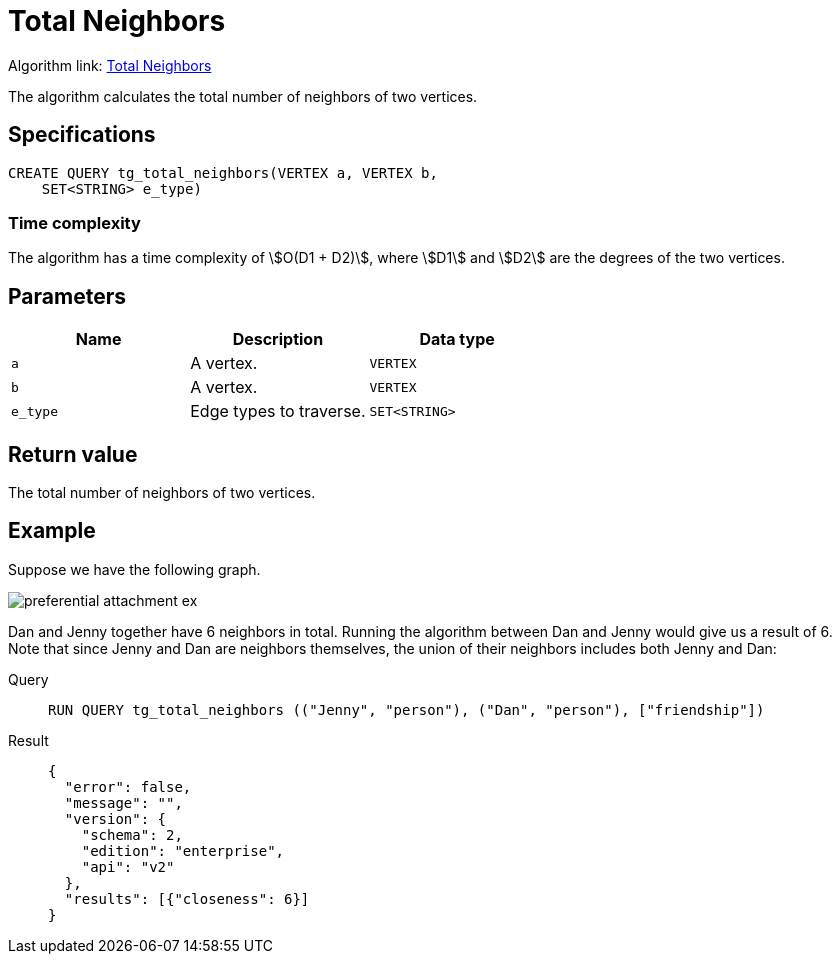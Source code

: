 = Total Neighbors

Algorithm link: link:https://github.com/tigergraph/gsql-graph-algorithms/tree/master/algorithms/Topological%20Link%20Prediction/total_neighbors[Total Neighbors]

The algorithm calculates the total number of neighbors of two vertices.

== Specifications
[,gsql]
----
CREATE QUERY tg_total_neighbors(VERTEX a, VERTEX b,
    SET<STRING> e_type)
----

=== Time complexity
The algorithm has a time complexity of stem:[O(D1 + D2)], where stem:[D1] and stem:[D2] are the degrees of the two vertices.

== Parameters
[cols="1,1,1"]
|===
|Name | Description | Data type

| `a`
|  A vertex.
|  `VERTEX`

| `b`
| A vertex.
| `VERTEX`

| `e_type`
| Edge types to traverse.
| `SET<STRING>`
|===

== Return value
The total number of neighbors of two vertices.

== Example
Suppose we have the following graph.

image::preferential-attachment-ex.png[]

Dan and Jenny together have 6 neighbors in total. Running the algorithm between Dan and Jenny would give us a result of 6. Note that since Jenny and Dan are neighbors themselves, the union of their neighbors includes both Jenny and Dan:

[tabs]
====
Query::
+
--
[,gsql]
----
RUN QUERY tg_total_neighbors (("Jenny", "person"), ("Dan", "person"), ["friendship"])
----
--
Result::
+
--
[,json]
----
{
  "error": false,
  "message": "",
  "version": {
    "schema": 2,
    "edition": "enterprise",
    "api": "v2"
  },
  "results": [{"closeness": 6}]
}
----
--
====